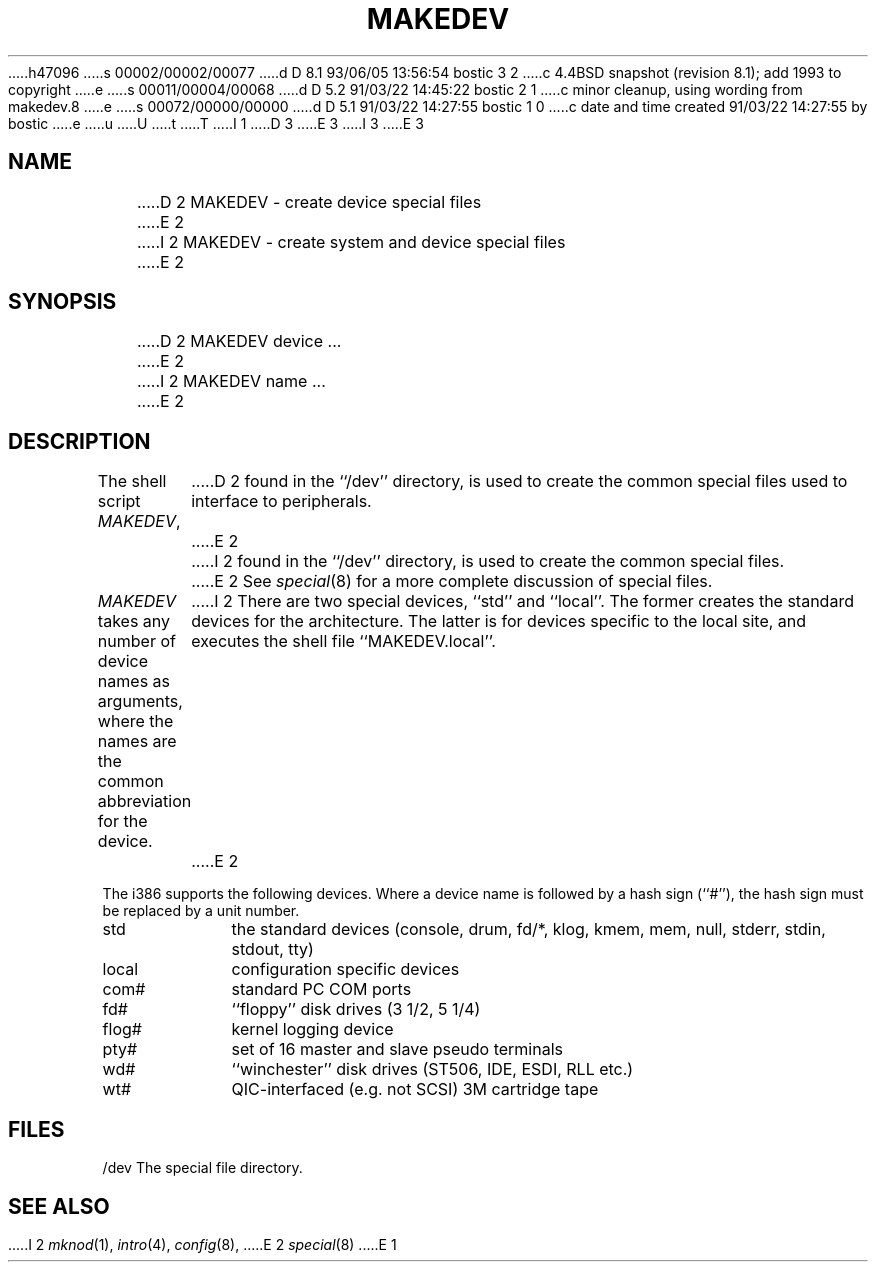 h47096
s 00002/00002/00077
d D 8.1 93/06/05 13:56:54 bostic 3 2
c 4.4BSD snapshot (revision 8.1); add 1993 to copyright
e
s 00011/00004/00068
d D 5.2 91/03/22 14:45:22 bostic 2 1
c minor cleanup, using wording from makedev.8
e
s 00072/00000/00000
d D 5.1 91/03/22 14:27:55 bostic 1 0
c date and time created 91/03/22 14:27:55 by bostic
e
u
U
t
T
I 1
D 3
.\" Copyright (c) 1991 The Regents of the University of California.
.\" All rights reserved.
E 3
I 3
.\" Copyright (c) 1991, 1993
.\"	The Regents of the University of California.  All rights reserved.
E 3
.\"
.\" %sccs.include.redist.man%
.\"
.\"	%W% (Berkeley) %G%
.\"
.TH MAKEDEV 8 "%Q%"
.UC 7
.SH NAME
D 2
MAKEDEV \- create device special files
E 2
I 2
MAKEDEV \- create system and device special files
E 2
.SH SYNOPSIS
D 2
MAKEDEV device ...
E 2
I 2
MAKEDEV name ...
E 2
.SH DESCRIPTION
The shell script
.IR MAKEDEV ,
D 2
found in the ``/dev'' directory, is used to
create the common special files used to interface to peripherals.
E 2
I 2
found in the ``/dev'' directory, is used to create the common special
files.
E 2
See
.IR special (8)
for a more complete discussion of special files.
.PP
.I MAKEDEV
takes any number of device names as arguments, where the names are
the common abbreviation for the device.
I 2
There are two special devices, ``std'' and ``local''.
The former creates the standard devices for the architecture.
The latter is for devices specific to the local site, and
executes the shell file ``MAKEDEV.local''.
E 2
.PP
The i386 supports the following devices.
Where a device name is followed by a hash sign (``#''), the hash sign
must be replaced by a unit number.
.TP 10
std
the standard devices (console, drum, fd/*, klog, kmem, mem, null,
stderr, stdin, stdout, tty)
.br
.ns
.TP 10
local
configuration specific devices
.br
.ns
.TP 10
com#
standard PC COM ports
.br
.ns
.TP 10
fd#
``floppy'' disk drives (3 1/2, 5 1/4)
.br
.ns
.TP 10
flog#
kernel logging device
.br
.ns
.TP 10
pty#
set of 16 master and slave pseudo terminals
.br
.ns
.TP 10
wd#
``winchester'' disk drives (ST506, IDE, ESDI, RLL etc.)
.br
.ns
.TP 10
wt#
QIC-interfaced (e.g. not SCSI) 3M cartridge tape
.SH FILES
/dev		The special file directory.
.SH SEE ALSO
I 2
.IR mknod (1), 
.IR intro (4),
.IR config (8),
E 2
.IR special (8)
E 1
